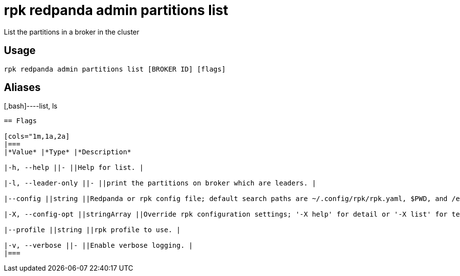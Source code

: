 = rpk redpanda admin partitions list
:description: rpk redpanda admin partitions list

List the partitions in a broker in the cluster

== Usage

[,bash]
----
rpk redpanda admin partitions list [BROKER ID] [flags]
----

== Aliases

[,bash]----list, ls
----

== Flags

[cols="1m,1a,2a]
|===
|*Value* |*Type* |*Description*

|-h, --help ||- ||Help for list. |

|-l, --leader-only ||- ||print the partitions on broker which are leaders. |

|--config ||string ||Redpanda or rpk config file; default search paths are ~/.config/rpk/rpk.yaml, $PWD, and /etc/redpanda/`redpanda.yaml`. |

|-X, --config-opt ||stringArray ||Override rpk configuration settings; '-X help' for detail or '-X list' for terser detail. |

|--profile ||string ||rpk profile to use. |

|-v, --verbose ||- ||Enable verbose logging. |
|===